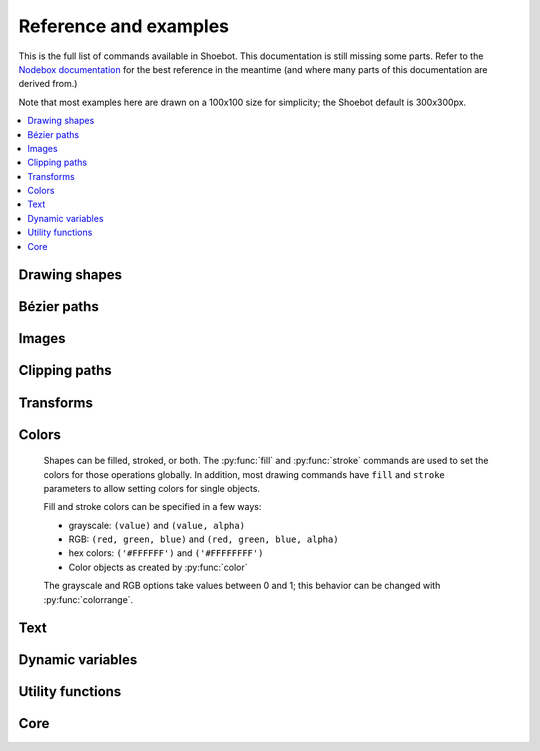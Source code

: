 Reference and examples
======================

This is the full list of commands available in Shoebot. This documentation is
still missing some parts. Refer to the `Nodebox documentation
<https://www.nodebox.net/code/index.php/Reference>`_ for the best reference in
the meantime (and where many parts of this documentation are derived from.)

Note that most examples here are drawn on a 100x100 size for simplicity; the
Shoebot default is 300x300px.

.. contents:: :local:

Drawing shapes
--------------

.. py:function:: rect(x, y, width, height, roundness=0, draw=True)

    Draw a rectangle.

    .. shoebot::
        :alt: four rectangles.  The last three have increasingly round corners.
        :filename: drawing_shapes__rect.png

        fill(0.95, 0.75, 0)
        rect(10, 10, 35, 35)
        # see how roundness affects the shape
        rect(55, 10, 35, 35, 0.3)
        rect(10, 55, 35, 35, 0.7)
        rect(55, 55, 35, 35, 1)


.. py:function:: rectmode(mode=None)

    Change the way rectangles are specified. Each mode alters the parameters
    necessary to draw a rectangle using the :py:func:`rect` function.

    There are 3 different modes available, each expecting different parameters:

    * CORNER mode (default) -- origin point and dimensions (width and height)

      * x-value of the top left corner
      * y-value of the top left corner
      * width
      * height

    * CENTER mode -- draw a shape centered on a point

      * x-coordinate of the rectangle's center point
      * y-coordinate of the rectangle's center point
      * width
      * height

    * CORNERS mode -- origin point and destination point

      * x-coordinate of the top left corner
      * y-coordinate of the top left corner
      * x-coordinate of the bottom right corner
      * y-coordinate of the bottom right corner

    So while you always specify 4 parameters to the :py:func:`rect` function,
    you can use :py:func:`rectmode` to change the function's behaviour according
    to what might suit your script's needs.

    .. shoebot::
        :alt: green rectangle top left, blue centered and red at the bottom right.
        :filename: drawing_shapes__rectmode.png

        nofill()
        strokewidth(2)

        rectmode(CORNER)  # default, red
        stroke(0.8, 0.1, 0.1)
        rect(25, 25, 40, 40)

        rectmode(CENTER)  # green
        stroke(0.1, 0.8, 0.1)
        rect(25, 25, 40, 40)

        rectmode(CORNERS)  # blue
        stroke(0.1, 0.1, 0.8)
        rect(25, 25, 40, 40)

.. py:function:: ellipse(x, y, width, height, draw=True)

    Draw an ellipse by specifying the coordinates of its top left origin point,
    along with its width and height dimensions. See :py:func:`ellipsemode` for
    other ways of drawing ellipses.

    .. shoebot::
        :alt: Two ellipses.
        :filename: drawing_shapes__ellipse.png

        ellipse(10, 20, 30, 60)
        ellipse(50, 30, 40, 40) # circle

.. py:function:: ellipsemode(mode=None)

    Change the way ellipses are specified. Each mode alters the parameters
    necessary to draw an ellipse using the :py:func:`ellipse` function.

    It works exactly the same as the :py:func:`rectmode` command.

    .. shoebot::
        :alt: green ellipse top left, blue centered and red at the bottom right.
        :filename: drawing_shapes__ellipsemode.png

        nofill()
        strokewidth(2)

        ellipsemode(CORNER)  # default, red
        stroke(0.8, 0.1, 0.1)
        ellipse(25, 25, 40, 40)

        ellipsemode(CENTER)  # green
        stroke(0.1, 0.8, 0.1)
        ellipse(25, 25, 40, 40)

        ellipsemode(CORNERS)  # blue
        stroke(0.1, 0.1, 0.8)
        ellipse(25, 25, 40, 40)


.. py:function:: line(x1, y1, x2, y2, draw=True)

    Draw a line from (x1,y1) to (x2,y2).

    .. shoebot::
        :alt: 3 crossing lines.
        :filename: drawing_shapes__line.png

        stroke(0.5)
        strokewidth(5)
        line(20, 20, 80, 80)
        line(20, 80, 80, 20)
        line(50, 20, 50, 80)


.. py:function:: arc(x, y, radius, angle1, angle2, type=CHORD, draw=True)

    Draws a circular arc with center at (x,y) between two angles.

    The default arc type (CHORD) only draws the contour of the circle arc
    section. The PIE arc type will close the path connecting the arc points to
    its center, as a pie-chart-like shape.

    .. shoebot::
        :alt: 3 arcs
        :filename: drawing_shapes__arc.png

        nofill()
        stroke(.2)
        autoclosepath(False)
        arc(50, 50, 40, 0, 180)
        arc(50, 50, 30, -90, 0)
        stroke('#ff6633')
        arc(50, 50, 20, 0, 270, type=PIE)


.. py:function:: arrow(x, y, width, type=NORMAL, draw=True)

    Draw an arrow with its tip at (x,y) and the specified width. Its type can be
    NORMAL (default) or FORTYFIVE.

    .. shoebot::
        :alt: An arrow pointing right, and another pointing to the bottom right.
        :filename: drawing_shapes__arrows.png

        arrow(50, 40, 40)
        arrow(90, 40, 40, FORTYFIVE)

.. py:function:: star(x, y, points=20, outer=100, inner=50, draw=True)

    Draw a star-like polygon with its center at (x,y).

    Following the coordinates, this command expects the number of points, the
    outer radius of the star shape, and finally the inner radius.

    .. shoebot::
        :alt: 4 stars.
        :filename: drawing_shapes__stars.png

        star(25, 25, 5, 20, 10)  # top left
        star(75, 25, 10, 20, 3)  # top right
        star(25, 75, 20, 20, 17) # bottom left
        star(75, 75, 40, 20, 19) # bottom right



Bézier paths
------------

.. py:function:: beginpath(x=None, y=None)

    Start a new Bézier path. This command is needed before any other path
    drawing commands such as :py:func:`moveto()`, :py:func:`lineto()`, or
    :py:func:`curveto()`. Finally, the :py:func:`endpath()` command draws the
    path on the screen.

    If x and y are not specified, this command should be followed by a
    :py:func:`moveto` call.

.. py:function:: moveto(x, y)

    Move the Bézier "pen" to the specified point without drawing.

    Can only be called between :py:func:`beginpath()` and :py:func:`endpath()`.

.. py:function:: lineto(x, y)

    Draw a line from the pen's current point to the specified (x,y) coordinates.

    Can only be called between :py:func:`beginpath()` and :py:func:`endpath()`.

.. py:function:: curveto(x1, y1, x2, y2, x3, y3)

    Draws a curve between the current point in the path and a new destination
    point.

    The last two parameters are the coordinates of the destination point. The
    first 4 parameters are the coordinates of the two control points, which
    define the edge and slant of the curve.

    Can only be called between :py:func:`beginpath()` and :py:func:`endpath()`.

    .. shoebot::
        :alt: Curve example
        :filename: path__curveto.png
        :size: 150, 150

        x, y = 10, 62     # Start curve point
        x1, y1 = 50, 115  # Left control point
        x2, y2 = 75, 10   # Right control point
        x3, y3 = 115, 62  # End curve point

        # Only strokes
        autoclosepath(False)
        nofill()
        strokewidth(12)
        stroke(0.1)

        # Draw the curve
        beginpath()
        moveto(x, y)
        curveto(x1, y1, x2, y2, x3, y3)
        endpath()

        # To show where the control points are,
        # we draw helper lines
        strokewidth(2)
        stroke(1, 0.2, 0.2, 0.6)
        # The first control point starts at the
        # x, y position
        line(x, y, x1, y1)
        # And the second control point is the
        # end curve point
        line(x2, y2, x3, y3)

.. py:function:: arcto(x, y, radius, angle1, angle2)

    Continues the path with a circular arc in a way identical to :py:func:`arc`.
    A line will be drawn between the current point and the arc's starting point.

.. py:function:: closepath()

   Close the path; in case the current point is not the path's starting point, a
   line will be drawn between them.

.. py:function:: endpath(draw=True)

	 The endpath() command is the companion command to beginpath(). When endpath()
	 is called, the path defined between beginpath() and endpath() is drawn.
	 Optionally, when endpath(draw=False) is called, the path is not drawn but can
	 be assigned to a variable and drawn to the screen at a later time with the
	 drawpath() command.

.. py:function:: drawpath(path)

  Draws a path on the screen. A path is a series of lines and curves defined
  between beginpath() and endpath(). Normally, endpath() draws the path to the
  screen, unless when calling endpath(draw=False). The path can then be assigned
  to a variable, and this variable used as a parameter for drawpath().

  Note: if you have one path that you want to draw multiple times with
  drawpath(), for example each with its own rotation and position, you need to
  supply a copy: drawpath(path.copy())

    .. shoebot::
        :alt: Drawpath example
        :filename: path__drawpath.png

        stroke(0.2)
        beginpath(10, 10)
        lineto(40, 10)
        p = endpath(draw=False)
        drawpath(p)

.. py:function:: autoclosepath(close=True)

  Defines whether paths are automatically closed by connecting the last and
  first points with a line. It takes a single parameter of True or False. All
  shapes created with beginpath() following this command will adhere to the
  setting.

.. py:function:: findpath(points, curvature=1.0)

  Constructs a fluid path from a list of coordinates. Each element in the list
  is a 2-tuple defining the x-coordinate and the y-coordinate. If the curve has
  more than three points, the curvature parameter offers some control on how
  separate segments are stitched together: from straight lines (0.0) to smooth
  curves (1.0).

    .. shoebot::
        :alt: Findpath example
        :filename: path__findpath.png

        points = [(10, 10), (90, 90), (350, 200)]
        ellipsemode(CENTER)
        for x, y in points:
            ellipse(x, y, 6, 6)

        nofill()
        stroke(0.2)
        autoclosepath(False)
        path = findpath(points)
        drawpath(path)


Images
------

.. py:function:: image(path, x=0, y=0, width=None, height=None, alpha=1.0, data=None, draw=True)

    Place an image on the canvas with (x,y) as its top left corner. Both bitmap
    and SVG images can be used; in the case of SVG images, the result is
    rendered as paths (not bitmaps).

    If ``width`` and ``height`` are specified, the image is resized to fit.
    The ``alpha`` parameter (0-1) controls the image opacity.

    A filename is expected, but you can use the ``data`` argument instead to
    pass image data as a string or file-like object.

    .. shoebot::
        :alt: Image example
        :filename: image__image.png

        image("source/images/sign.jpg", 0, 0, 100, 100)

.. py:function:: imagesize(path)

    Get the dimensions of an image file as a (width, height) tuple.


Clipping paths
--------------


.. py:function:: beginclip(path)

.. py:function:: endclip()

    The beginclip() and endclip() commands define a clipping mask. The supplied
    parameter defines the path to be used as a clipping mask.

    All basic shapes and path commands return paths that can be used with
    beginclip() - setting the ``draw`` parameter of a shape command will simply
    return the path without actually drawing the shape. Any shapes, paths, texts
    and images between beginclip() and endclip() are `clipped`: any part that
    falls outside the clipping mask path is not drawn.

    .. shoebot::
        :alt: Clipped lines
        :filename: clip__beginclip.png

        p = ellipse(20, 20, 60, 60, draw=False)
        beginclip(p)
        stroke(0.5)
        strokewidth(15)
        line(20, 20, 80, 80)
        line(20, 80, 80, 20)
        line(50, 20, 50, 80)
        endclip()



Transforms
----------

.. py:function:: transform(mode=None)

  Sets whether shapes are transformed along their centerpoint or (0,0).

  The mode parameter can be CORNER (default) or CENTER.

  It sets the registration point – the offset for :py:func:`rotate()`,
  :py:func:`scale()` and :py:func:`skew()` commands. By default, primitives,
  text, and images rotate around their own centerpoints. But if you call
  transform() with CORNER as
  its mode parameter, transformations will be applied relative to the canvas
  top left corner (its "origin point") instead.

  See the examples in :py:func:`translate`, :py:func:`rotate`,
  :py:func:`scale` and :py:func:`skew` to see how the transform mode affects
  the result.


.. py:function:: translate(xt, yt)

	Specifies the amount to move the canvas origin point.

  Once called, all commands following translate() are repositioned, which makes
  translate() useful for positioning whole compositions of multiple elements.

  .. shoebot::
      :alt: Two circles
      :filename: transforms__translate.png

      fill(0.2)
      oval(10, 10, 40, 40)
      translate(45, 45)
      oval(10, 10, 40, 40)


.. py:function:: rotate(degrees=0, radians=0)

  Rotates all subsequent drawing commands.

  The default unit is degrees; radians can be used with ``rotate(radians=PI)``.

  This command works incrementally: if you call ``rotate(30)``, and later on
  call ``rotate(60)``, all commands following that second rotate() will be
  rotated 90° (30+60).

  .. shoebot::
      :alt: Rotated squares
      :filename: transforms__rotate_corner.png

      fill('#4a69bd', 0.2)
      translate(25, 25)
      for i in range(7):
          rotate(15)
          rect(0, 0, 50, 50)

  .. shoebot::
      :alt: Rotated squares
      :filename: transforms__rotate_center.png

      fill('#e55039', 0.2)
      transform(CENTER)
      for i in range(5):
          rotate(15)
          rect(25, 25, 50, 50)


.. py:function:: scale(x=1, y=None)

  Increases, decreases, or streches the size of all subsequent drawing commands.

  The first parameter sets the horizontal scale and the optional second
  parameter the vertical scale. You can also call scale() with a single
  parameter that sets both the horizontal and vertical scale. Scale values are
  specified as floating-point (decimal) numbers with 1.0 corresponding to 100%.

  This command works incrementally: if you call ``scale(0.5)``, and later on
  call ``scale(0.2)``, all subsequent drawing commands will be sized to 10% (0.2
  of 0.5).

  .. shoebot::
      :alt: Scaled squares
      :filename: transforms__scale_corner.png

      fill('#78e08f', 0.2)
      translate(25,25)
      for i in range(7):
          rect(0, 0, 50, 50)
          scale(.8)

  .. shoebot::
      :alt: Scaled squares
      :filename: transforms__scale_center.png

      fill('#60a3bc', 0.2)
      transform(CENTER)
      for i in range(7):
          rect(25, 25, 50, 50)
          scale(.8)

.. py:function:: skew(x=1, y=0)

  Slants the direction of all subsequent drawing commands.

  The first parameter sets the horizontal skew. The second parameter is optional
  and sets the vertical skew.

  This command works incrementally: if you call ``skew(10)``, and later on call
  ``skew(20)``, all subsequent drawing commands will be skewed by 30° (10+20).

  .. shoebot::
      :alt: Skewed squares
      :filename: transforms__skew_corner.png

      fill('#82ccdd', 0.2)
      translate(5, 25)
      for i in range(7):
          rect(0, 0, 50, 50)
          skew(.2, 0)

  .. shoebot::
      :alt: Skewed squares
      :filename: transforms__skew_center.png

      fill('#e58e26', 0.2)
      transform(CENTER)
      for i in range(7):
          rect(25, 25, 50, 50)
          skew(.2, 0)

.. py:function:: push()

  Saves the current transform state.

  The push() function, along with its companion pop(), allows for "saving" a
  transform state. All transformations, such as rotate() and skew(), defined
  between push() and pop() will stop being applied after pop() is called.

  .. shoebot::
      :alt: Text with push and pop
      :filename: transforms__push_pop.png
      :size: 200, 200

      fill(0.2)
      fontsize(14)
      transform(CENTER)
      rotate(45)
      text("one", 40, 40)

      push()
      rotate(-45)
      text("two", 40, 80)
      pop()

      text("three", 40, 120)


.. py:function:: pop()

  Restores the saved transform state.

  This command is meant to be used after push(). It "loads" the transform state
  that was set before the call to push().

.. py:function:: reset()

  Resets the transform state to its default values.

  .. shoebot::
      :alt: Text with transform reset
      :filename: transforms__reset.png

      transform(CENTER)
      rotate(30)
      text("one", 10, 20)
      text("two", 10, 50)
      reset()
      text("three", 10, 80)

Colors
------

  Shapes can be filled, stroked, or both. The :py:func:`fill` and
  :py:func:`stroke` commands are used to set the colors for those operations
  globally. In addition, most drawing commands have ``fill`` and ``stroke``
  parameters to allow setting colors for single objects.

  Fill and stroke colors can be specified in a few ways:

  * grayscale: ``(value)`` and ``(value, alpha)``
  * RGB: ``(red, green, blue)`` and ``(red, green, blue, alpha)``
  * hex colors: ``('#FFFFFF')`` and ``('#FFFFFFFF')``
  * Color objects as created by :py:func:`color`

  The grayscale and RGB options take values between 0 and 1; this behavior can
  be changed with :py:func:`colorrange`.


.. py:function:: background(*args)

  Set the background color.

  .. shoebot::
      :alt: Background example
      :filename: colors__background.png

      background(0.9)
      fill(1)
      circle(40, 40, 20)


.. py:function:: fill(color)

  Sets a fill color, applying it to new paths.

.. py:function:: nofill()

  Stop applying fills to new paths.

  Returns the fill color that was active before the nofill() call.

.. py:function:: stroke(color)

  Set a stroke color, applying it to new paths.

  This command can be used without arguments, in which case it returns the
  current stroke color. When used to set a color, it returns the new color
  value.

.. py:function:: nostroke()

  Stop applying strokes to new paths.

  Returns the stroke color that was active before the nostroke() call.

.. py:function:: strokewidth(w=None)

  Set the width of the stroke in new paths.

  Returns the current stroke width.

.. py:function:: strokedash(dashes, offset=0)

  Sets a dash pattern to be used in stroked shapes.

  A dash pattern is specified by dashes - a list of positive values. Each value
  provides the length of alternate “on” and “off” portions of the stroke.

  The offset specifies an offset into the pattern at which the stroke begins.

  Each “on” segment will have caps applied as if the segment were a separate
  sub-path. In particular, it is valid to use an “on” length of 0 with a round
  or square stroke cap (see :py:func:`strokecap`) in order to distribute dots or
  squares along a path.

  If the number of dashes is 0, dashing is disabled.

  If the number of dashes is 1, a symmetric pattern is assumed with alternating
  on and off portions of the size specified by the single value in dashes.

.. py:function:: strokecap(cap)

  Sets the cap to be drawn at the ends of strokes.

  This command can be called with a new cap value:
  - ``BUTT``: start/stop the line exactly at the start/end point
  - ``ROUND``: use a round ending, the center of the circle is the end point
  - ``SQUARE``: use a squared ending, the center of the square is the end point

  If called with no arguments, returns the current cap value.

.. py:function:: strokejoin(join)

  Sets the join shape to use be drawn at the ends of strokes.

  This command can be called with a new join value:

  - ``MITER``: use a sharp angled corner (default)
  - ``ROUND``: use a rounded join, the center of the circle is the joint point
  - ``BEVEL``: use a cut-off join, the join is cut off at half the line width
    from the joint point

  If called with no arguments, returns the current join value.

.. py:function:: color(*args)

  Returns a Color object that can be stored in a variable and reused.

  .. shoebot::
      :alt: Color reuse
      :filename: color__color.png

      teal = color("#008080")

      rect(20, 20, 60, 15, fill=teal)
      rect(20, 40, 60, 15, fill=teal)
      rect(20, 60, 60, 15)

.. py:function:: colormode(mode=None, crange=None)

  Set the current color mode, which can be RGB or HSB, and optionally
  the color range.


.. py:function:: colorrange(crange=1.0)

  Set the numeric range for color values. By default colors range from 0.0 -
  1.0, and this command can set this to a different range. For example,
  a scale of 0 to 255 can be set with ``colorrange(255)``.

    .. shoebot::
        :alt: Color range example
        :filename: colors__colorrange.png

        colorrange(255)
        background(127)
        fill(255)
        circle(40, 40, 20)

.. py:function:: blendmode(mode):

  Sets the blending mode to apply to the colors of new elements.

  - ``OVER``: draw source layer on top of destination layer
  - ``MULTIPLY``: source and destination layers are multiplied. This causes the
    result to be at least as dark as the darker inputs.
  - ``SCREEN``: source and destination are complemented and multiplied. This
    causes the result to be at least as light as the lighter inputs.
  - ``OVERLAY``: multiplies or screens, depending on the lightness of the
    destination color
  - ``DARKEN``: replaces the destination with the source if it is darker,
    otherwise keeps the source
  - ``LIGHTEN``: replaces the destination with the source if it is lighter,
    otherwise keeps the source.
  - ``COLORDODGE``: brightens the destination color to reflect the source color
  - ``COLORBURN``: darkens the destination color to reflect the source color
  - ``HARDLIGHT``: multiplies or screens, dependent on source color.
  - ``SOFTLIGHT``: darkens or lightens, dependent on source color.
  - ``DIFFERENCE``: takes the difference of the source and destination color
  - ``EXCLUSION``: produces an effect similar to difference, but with lower contrast
  - ``HUE``: creates a color with the hue of the source and the saturation and
    luminosity of the target
  - ``SATURATION``: creates a color with the saturation of the source and the
    hue and luminosity of the target. Painting with this mode onto a gray area
    produces no change.
  - ``COLOR``: creates a color with the hue and saturation of the source and the
    luminosity of the target. This preserves the gray levels of the target and
    is useful for coloring monochrome images or tinting color images.
  - ``LUMINOSITY``: creates a color with the luminosity of the source and the
    hue and saturation of the target. This produces an inverse effect to
    COLOR.
  - ``ATOP``: draw source on top of destination content and only there
  - ``DEST``: ignore the source
  - ``DEST_OVER``: draw destination on top of source
  - ``DEST_ATOP``: leave destination on top of source content and only there
  - ``XOR``: source and destination are shown where there is only one of them
  - ``ADD``: source and destination layers are accumulated
  - ``SATURATE``: like over, but assuming source and dest are disjoint geometries

.. py:function:: fillrule(rule=WINDING)

  Sets the fill rule to be used in filled shapes.

  The fill rule is used to determine which regions are inside or outside a
  complex (potentially self-intersecting) path.

Text
----

.. py:function:: text(txt, x, y, width=None, height=None, outline=False, draw=True)

  Draws a string of text according to the current font settings.

  This command takes 3 mandatory arguments: the string of text to write and the
  (x, y) coordinates of the baseline origin.

  If ``width`` is set, the text will wrap (move to the next line) when it exceeds
  the specified value. Setting ``height`` will limit the vertical size of the
  text box, after which no text will be drawn.

  If the ``outline`` option is true, the resulting object will be a BezierPath
  instead of a Text object. It's an alternative to using :py:func:`textpath`.

  .. shoebot::
      :alt: The word 'bot' in bold and italic styles
      :filename: text__text.png

      # when using text(), the origin point
      # is on the text baseline
      arrow(12, 65, 10, type=FORTYFIVE, fill='#ff9966')
      # place the text box
      font("Inconsolata", 50)
      text("Bot", 12, 65)

.. py:function:: font(fontpath=None, fontsize=None)

  Sets the font to be used in new text instances. Accepts a system font name,
  e.g. "Inconsolata Bold", and an optional font size value. Returns the
  current font name.

  A full list of your system's font names can be viewed with the ``pango-list``
  command in a terminal.

  .. shoebot::
      :alt: The word 'bot' in bold and italic styles
      :filename: text__font.png

      fill(0.3)
      fontsize(16)

      font("Liberation Mono")
      text("Bot", 35, 25)
      font("Liberation Mono Italic")
      text("Bot", 35, 45)
      font("Liberation Mono Bold")
      text("Bot", 35, 65)
      font("Liberation Mono Bold Italic")
      text("Bot", 35, 85)

  Variable fonts are supported. You can specify the value for an axis using
  keyword arguments with the ``var_`` prefix: to set the ``wdth`` axis to
  ``100``, use ``var_wdth=100``.

  Alternatively, you can provide a ``vars`` dictionary with each axis's values,
  e.g. ``font("Inconsolata", vars={"wdth": 100, "wght": 600})``

    .. shoebot::
        :alt: The word 'bot' in bold and italic styles
        :filename: text__variablefonts.png

        fill(0.3)
        fontsize(30)

        for x, y in grid(5, 4, 20, 22):
            font("Inconsolata", var_wdth=y+50, var_wght=x*12)
            text("R", 3+x, 25+y)

  Note that for the above example to work, you need to install the variable
  version of `Inconsolata <https://fonts.google.com/specimen/Inconsolata>`_.

.. py:function:: fontsize(fontsize=None)

  Sets the size of the current font to use. If called with no parameters,
  returns the current size.

.. py:function:: textpath(txt, x, y, width=None, height=1000000, draw=False)

  Returns an outlined path of the input text.

  For an explanation of the parameters, see :py:func:`text`. Note that, unline
  text(), the ``draw`` option is False by default, as this command is meant
  for doing further manipulation on the text path before rendering it.

.. py:function:: textmetrics(txt, width=None, height=None)

  Returns the width and height of a string of text as a tuple, according to the
  current font settings.

.. py:function:: textwidth(txt, width=None)

  Accepts a string and returns its width, according to the current font
  settings.

.. py:function:: textheight(txt, width=None)

  Accepts a string and returns its height, according to the current font
  settings.

.. py:function:: lineheight(height=None)

  Set the space between lines of text.

.. py:function:: align(align=LEFT)

  Set the way lines of text align with each other. Values can be LEFT, CENTER or RIGHT.

.. py:function:: fontoptions(hintstyle=None, hintmetrics=None, subpixelorder=None, antialias=None)

  Sets text rendering options.

  The ``antialias`` option specifies the type of antialiasing to do:

  - ``default`` -- Use the default antialiasing for the subsystem and target device
  - ``none`` -- no antialiasing
  - ``gray`` -- single-color antialiasing
  - ``subpixel`` -- take advantage of the order of subpixel elements on
    devices such as LCD panels
  - ``fast`` -- prefer speed over quality
  - ``good`` -- balance quality against performance
  - ``best`` -- render at the highest quality, sacrificing speed if necessary

  The ``subpixelorder`` sets the order to use with the antialias ``subpixel``
  option:

  - ``rgb`` -- arranged horizontally with red at the left
  - ``bgr`` -- arranged horizontally with blue at the left
  - ``vrgb`` -- arranged vertically with red at the top
  - ``vbgr`` -- arranged vertically with blue at the top

  The ``hintstyle`` option sets the amount of font hinting to apply:

  - ``default`` - Use the default hint style for font backend and target device
  - ``none`` - Do not hint outlines
  - ``slight`` - Hint outlines slightly to improve contrast while retaining good
    fidelity to the original shapes.
  - ``medium`` - Hint outlines with medium strength giving a compromise between
    fidelity to the original shapes and contrast
  - ``full`` - Hint outlines to maximize contrast

  The ``hintmetrics`` option (``on`` or ``off``) deals with hint metrics, which
  means quantizing (or "rounding") glyph outlines so that they are integer
  values. Doing this improves the consistency of letter and line spacing, but it
  also means that text will be laid out differently at different zoom factors.

Dynamic variables
-----------------

.. py:function:: var(name, type, default=None, min=0, max=255, value=None, step=None, steps=256.0)

  Creates a :doc:`live variable <live>`, which can be manipulated using the
  variables UI, socket server or live coding shell.

  The first two arguments are the variable name and type (NUMBER, TEXT, BOOLEAN
  or BUTTON).

  An optional third argument is the default (initial) value. For NUMBER
  variables, the minimum and maximum values for the variable can be indicated.

  Finally, there are two options for setting the step length on the variables
  interface. This is the "jump" between values if you don't want to use a
  continuous scale. You can either set a fixed number of steps using the
  ``steps`` option, or set a step length with the ``step`` option.

Utility functions
-----------------

.. py:function:: random(v1=None, v2=None)

  Returns a random number that can be assigned to a variable or a parameter.
  When no parameters are supplied, returns a floating-point (decimal) number
  between 0.0 and 1.0 (including 0.0 and 1.0). When one parameter is supplied,
  returns a number between 0 and this parameter. When two parameters are
  supplied, returns a number between the first and the second parameter.

  .. shoebot::
      :alt: Random example
      :filename: util__random.png

      r = random() # returns a float between 0 and 1
      r = random(2.5) # returns a float between 0 and 2.5
      r = random(-1.0, 1.0) # returns a float between -1.0 and 1.0
      r = random(5) # returns an int between 0 and 5
      r = random(1, 10) # returns an int between 1 and 10

      # sets the fill to anything from
      # black (0.0,0,0) to red (1.0,0,0)
      fill(random(), 0, 0)
      circle(40, 40, 20)

      # Note: new random values are returned each time the script runs.
      # The variation can be locked by supplying a custom random seed:

      from random import seed
      seed(0)

.. py:function:: grid(cols, rows, colSize=1, rowSize=1, shuffled=False)

  This command returns an iterable object which can be traversed in a loop.

  The first two parameters define the number of columns and rows in the grid.
  The next two parameters are optional, and set the width and height of one cell
  in the grid. In each loop iteration, the offset for the current column and row
  is returned.

  If ``shuffled`` is True, the cells will be returned in a random order.

  .. shoebot::
      :alt: Grid example
      :filename: util__grid.png

      translate(10, 10)
      for x, y in grid(7, 5, 12, 12):
          rect(x, y, 10, 10)

.. py:function:: fontnames()

  Returns a list of system font faces, in the same format that :py:func:`font()`
  expects.

.. py:function:: files(path="*")

  Retrieves all files from a given path and returns their names as a list.
  Wildcards can be used to specify which files to pick, e.g. ``f =
  files('*.gif')``

.. py:function:: autotext(sourceFile)

  Accepts a source file name, and generates mock philosophy based on a
  context-free grammar.


Core
----

.. py:function:: ximport(libName)

    Import a Nodebox library.

    See the :doc:`libraries` page for a full list.

.. py:function:: size(w, h)

    Sets the size of the canvas. Only
    the first call will have any effect.

.. py:function:: speed(framerate)

  Set the frame rate for animations (frames per second), and returns the current
  frame rate.

.. py:function:: run(inputcode, iterations=None, run_forever=False, frame_limiter=False)

  Executes the contents of a Shoebot script in the current surface's context.
